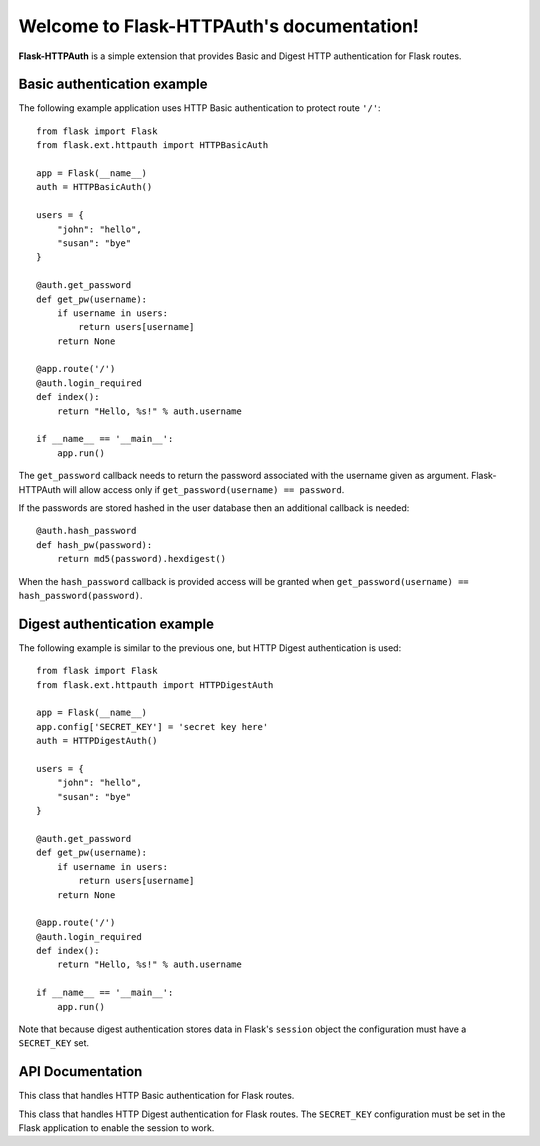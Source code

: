 .. Flask-HTTPAuth documentation master file, created by
   sphinx-quickstart on Fri Jul 26 14:48:13 2013.
   You can adapt this file completely to your liking, but it should at least
   contain the root `toctree` directive.

Welcome to Flask-HTTPAuth's documentation!
==========================================

**Flask-HTTPAuth** is a simple extension that provides Basic and Digest HTTP authentication for Flask routes.

Basic authentication example
----------------------------

The following example application uses HTTP Basic authentication to protect route ``'/'``::

    from flask import Flask
    from flask.ext.httpauth import HTTPBasicAuth
    
    app = Flask(__name__)
    auth = HTTPBasicAuth()
    
    users = {
        "john": "hello",
        "susan": "bye"
    }
    
    @auth.get_password
    def get_pw(username):
        if username in users:
            return users[username]
        return None
    
    @app.route('/')
    @auth.login_required
    def index():
        return "Hello, %s!" % auth.username
        
    if __name__ == '__main__':
        app.run()
        
The ``get_password`` callback needs to return the password associated with the username given as argument. Flask-HTTPAuth will allow access only if ``get_password(username) == password``.

If the passwords are stored hashed in the user database then an additional callback is needed::

    @auth.hash_password
    def hash_pw(password):
        return md5(password).hexdigest()

When the ``hash_password`` callback is provided access will be granted when ``get_password(username) == hash_password(password)``.

Digest authentication example
-----------------------------

The following example is similar to the previous one, but HTTP Digest authentication is used::

    from flask import Flask
    from flask.ext.httpauth import HTTPDigestAuth
    
    app = Flask(__name__)
    app.config['SECRET_KEY'] = 'secret key here'
    auth = HTTPDigestAuth()
    
    users = {
        "john": "hello",
        "susan": "bye"
    }
    
    @auth.get_password
    def get_pw(username):
        if username in users:
            return users[username]
        return None
        
    @app.route('/')
    @auth.login_required
    def index():
        return "Hello, %s!" % auth.username
        
    if __name__ == '__main__':
        app.run()

Note that because digest authentication stores data in Flask's ``session`` object the configuration must have a ``SECRET_KEY`` set.

API Documentation
-----------------

.. module:: flask_httpauth

.. class:: HTTPBasicAuth

  This class that handles HTTP Basic authentication for Flask routes.
        
  .. method:: get_password(password_callback)

    *Required*. This callback function will be called by the framework to obtain the password for a given user. Example::
    
      @auth.get_password
      def get_password(username):
          return db.get_user_password(username)

  .. method:: hash_password(hash_password_callback)

    *Optional*. If defined, this callback function will be called by the framework to apply a custom hashing algorithm to the password provided by the client. If this callback isn't provided the password will be checked unchanged. Example::

      @auth.hash_password
      def hash_password(password):
          return md5(password).hexdigest()

  .. method:: error_handler(error_callback)

    *Optional*. If defined, this callback function will be called by the framework when it is necessary to send an authentication error back to the client. The return value from this function can be the body of the response as a string or it can also be a response object created with `make_response`. If this callback isn't provided a default error response is generated. Example::
    
      @auth.error_handler
      def auth_error():
          return "&lt;h1&gt;Access Denied&lt;/h1&gt;"

  .. method:: login_required(view_function_callback)
        
    *Required*. This callback function will be called when authentication is succesful. This will typically be a Flask view function. Example::

      @app.route('/private')
      @auth.login_required
      def private_page():
          return "Only for authorized people!"

  .. attribute:: username

    A view function that is protected with this class can access the logged username through this attribute. Example::

      @app.route('/')
      @auth.login_required
      def index():
          return "Hello, %s!" % auth.username

.. class:: flask.ext.httpauth.HTTPDigestAuth

  This class that handles HTTP Digest authentication for Flask routes. The ``SECRET_KEY`` configuration must be set in the Flask application to enable the session to work.
        
  .. method:: get_password(password_callback)

    *Required*. See basic authentication for documentation and examples.
    
  .. method:: error_handler(error_callback)

    *Optional*. See basic authentication for documentation and examples.
    
  .. method:: login_required(view_function_callback)
        
    *Required*.  See basic authentication for documentation and examples.

  .. attribute:: username

    See basic authentication for documentation and examples.

